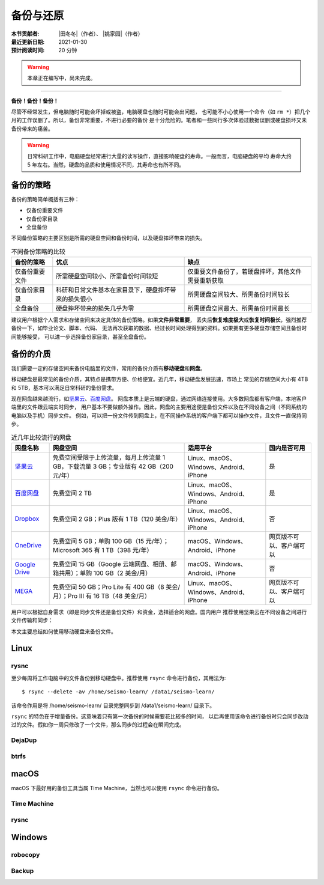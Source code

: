 备份与还原
==========

:本节贡献者: |田冬冬|\（作者）、
             |姚家园|\（作者）
:最近更新日期: 2021-01-30
:预计阅读时间: 20 分钟

.. warning::

   本章正在编写中，尚未完成。

----

**备份！备份！备份！**

尽管不经常发生，但电脑随时可能会坏掉或被盗，电脑硬盘也随时可能会出问题，
也可能不小心使用一个命令（如 ``rm *``）把几个月的工作误删了。所以，备份非常重要，不进行必要的备份
是十分危险的。笔者和一些同行多次体验过数据误删或硬盘损坏又未备份带来的痛苦。

.. warning::

   日常科研工作中，电脑硬盘经常进行大量的读写操作，直接影响硬盘的寿命。一般而言，电脑硬盘的平均
   寿命大约 5 年左右。当然，硬盘的品质和使用情况不同，其寿命也有所不同。

备份的策略
----------

备份的策略简单概括有三种：

- 仅备份重要文件
- 仅备份家目录
- 全盘备份

不同备份策略的主要区别是所需的硬盘空间和备份时间，以及硬盘摔坏带来的损失。

.. table:: 不同备份策略的比较
   :align: center

   ================ ====================================================== ===============
   备份的策略         优点                                                   缺点
   ================ ====================================================== ===============
   仅备份重要文件     所需硬盘空间较小、所需备份时间较短                          仅重要文件备份了，若硬盘摔坏，其他文件需要重新获取
   仅备份家目录       科研和日常文件基本在家目录下，硬盘摔坏带来的损失很小          所需硬盘空间较大、所需备份时间较长
   全盘备份          硬盘摔坏带来的损失几乎为零                                 所需硬盘空间最大、所需备份时间最长
   ================ ====================================================== ===============

建议用户根据个人需求和存储空间来决定具体的备份策略。如果\ **文件非常重要**\ ，
丢失后\ **恢复难度极大**\ 或\ **恢复时间极长**\ ，强烈推荐备份一下，如毕业论文、脚本、代码、
无法再次获取的数据、经过长时间处理得到的资料。如果拥有更多硬盘存储空间且备份时间能够接受，
可以进一步选择备份家目录，甚至全盘备份。

备份的介质
----------

我们需要一定的存储空间来备份电脑里的文件，常用的备份介质有\ **移动硬盘**\ 和\ **网盘**\ 。

移动硬盘是最常见的备份介质，其特点是携带方便、价格便宜。近几年，移动硬盘发展迅速，市场上
常见的存储空间大小有 4TB 和 5TB，基本可以满足日常科研的备份需求。

现在网盘越来越流行，如\ `坚果云 <https://www.jianguoyun.com>`__\ 、\ `百度网盘 <https://pan.baidu.com>`__\ 。
网盘本质上是云端的硬盘，通过网络连接使用。大多数网盘都有客户端，本地客户端里的文件跟云端实时同步，
用户基本不要做额外操作。因此，网盘的主要用途便是备份文件以及在不同设备之间（不同系统的电脑以及手机）同步文件。
例如，可以把一份文件传到网盘上，在不同操作系统的客户端下都可以操作文件，且文件一直保持同步。

.. table:: 近几年比较流行的网盘
   :align: center

   ============================================================================================= ======================================================================================== ========================================= ==============
     网盘名称                                                                                      网盘空间                                                                                 适用平台                                  国内是否可用
   ============================================================================================= ======================================================================================== ========================================= ==============
    `坚果云 <https://www.jianguoyun.com>`__                                                        免费空间受限于上传流量，每月上传流量 1 GB，下载流量 3 GB；专业版有 42 GB（200 元/年）   Linux、macOS、Windows、Android、iPhone           是
    `百度网盘 <https://pan.baidu.com>`__                                                           免费空间 2 TB                                                                           Linux、macOS、Windows、Android、iPhone     是 
    `Dropbox <https://www.dropbox.com/>`__                                                        免费空间 2 GB；Plus 版有 1 TB（120 美金/年）                                            Linux、macOS、Windows、Android、iPhone      否
    `OneDrive <https://www.microsoft.com/en-us/microsoft-365/onedrive/online-cloud-storage>`__    免费空间 5 GB；单购 100 GB（15 元/年）；Microsoft 365 有 1 TB（398 元/年）                macOS、Windows、Android、iPhone         网页版不可以、客户端可以
    `Google Drive <https://www.google.com/drive/>`__                                              免费空间 15 GB（Google 云端网盘、相册、邮箱共用）；单购 100 GB（2 美金/月）                  macOS、Windows、Android、iPhone        否
    `MEGA <https://mega.io/>`__                                                                   免费空间 50 GB；Pro Lite 有 400 GB（8 美金/月）；Pro III 有 16 TB（48 美金/月）            Linux、macOS、Windows、Android、iPhone   网页版不可以、客户端可以
   ============================================================================================= ======================================================================================== ========================================= ==============

用户可以根据自身需求（即是同步文件还是备份文件）和资金，选择适合的网盘。国内用户
推荐使用坚果云在不同设备之间进行文件传输和同步：

.. tabs::

   .. code-tab:: bash Fedora

      # 下载 64 位 RPM 包
      $ wget https://www.jianguoyun.com/static/exe/installer/fedora/nautilus_nutstore_amd64.rpm
      # 安装坚果云
      $ sudo dnf install nautilus_nutstore_amd64.rpm

   .. code-tab:: bash CentOS

      # 下载 64 位 RPM 包
      $ wget https://www.jianguoyun.com/static/exe/installer/fedora/nautilus_nutstore_amd64.rpm
      # 安装坚果云
      $ sudo yum install nautilus_nutstore_amd64.rpm

   .. code-tab:: bash Ubuntu/Debian

      # 下载 64 位 deb 包
      $ wget https://www.jianguoyun.com/static/exe/installer/ubuntu/nautilus_nutstore_amd64.deb
      # 安装坚果云
      $ sudo apt install ./nautilus_nutstore_amd64.deb

   .. code-tab:: bash macOS

      $ brew install --cask nutstore

本文主要总结如何使用移动硬盘来备份文件。

Linux
------

rysnc
^^^^^^

至少每周将工作电脑中的文件备份到移动硬盘中。推荐使用 ``rsync`` 命令进行备份，其用法为::

    $ rsync --delete -av /home/seismo-learn/ /data1/seismo-learn/

该命令作用是将 /home/seismo-learn/ 目录完整同步到 /data1/seismo-learn/ 目录下。

``rsync`` 的特色在于增量备份。这意味着只有第一次备份的时候需要花比较多的时间，
以后再使用该命令进行备份时只会同步改动过的文件。假如你一周只修改了一个文件，那么同步的过程会在瞬间完成。

DejaDup
^^^^^^^


btrfs
^^^^^


macOS
-----

macOS 下最好用的备份工具当属 Time Machine，当然也可以使用 ``rsync`` 命令进行备份。

Time Machine
^^^^^^^^^^^^^


rysnc
^^^^^^



Windows
-------

robocopy
^^^^^^^^


Backup
^^^^^^

